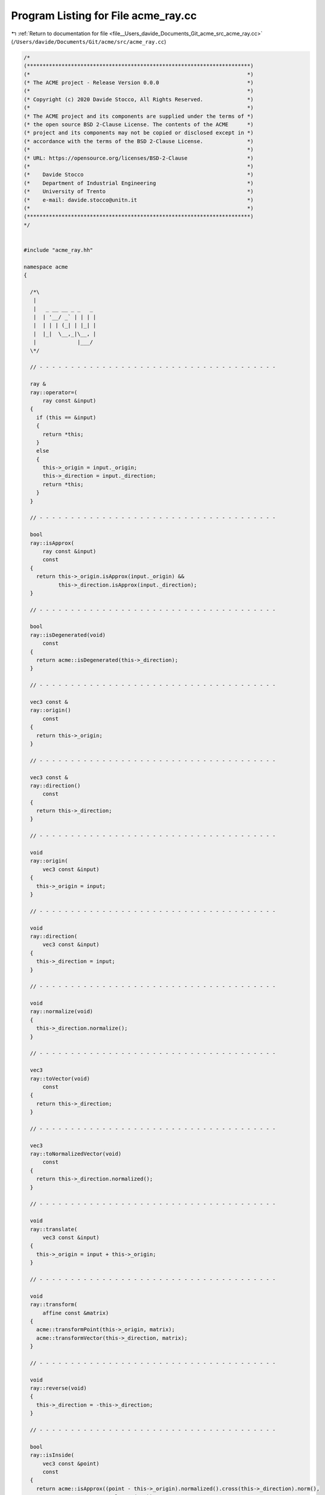 
.. _program_listing_file__Users_davide_Documents_Git_acme_src_acme_ray.cc:

Program Listing for File acme_ray.cc
====================================

|exhale_lsh| :ref:`Return to documentation for file <file__Users_davide_Documents_Git_acme_src_acme_ray.cc>` (``/Users/davide/Documents/Git/acme/src/acme_ray.cc``)

.. |exhale_lsh| unicode:: U+021B0 .. UPWARDS ARROW WITH TIP LEFTWARDS

.. code-block:: cpp

   /*
   (***********************************************************************)
   (*                                                                     *)
   (* The ACME project - Release Version 0.0.0                            *)
   (*                                                                     *)
   (* Copyright (c) 2020 Davide Stocco, All Rights Reserved.              *)
   (*                                                                     *)
   (* The ACME project and its components are supplied under the terms of *)
   (* the open source BSD 2-Clause License. The contents of the ACME      *)
   (* project and its components may not be copied or disclosed except in *)
   (* accordance with the terms of the BSD 2-Clause License.              *)
   (*                                                                     *)
   (* URL: https://opensource.org/licenses/BSD-2-Clause                   *)
   (*                                                                     *)
   (*    Davide Stocco                                                    *)
   (*    Department of Industrial Engineering                             *)
   (*    University of Trento                                             *)
   (*    e-mail: davide.stocco@unitn.it                                   *)
   (*                                                                     *)
   (***********************************************************************)
   */
   
   
   #include "acme_ray.hh"
   
   namespace acme
   {
   
     /*\
      |                   
      |   _ __ __ _ _   _ 
      |  | '__/ _` | | | |
      |  | | | (_| | |_| |
      |  |_|  \__,_|\__, |
      |             |___/ 
     \*/
   
     // - - - - - - - - - - - - - - - - - - - - - - - - - - - - - - - - - - - - - -
   
     ray &
     ray::operator=(
         ray const &input)
     {
       if (this == &input)
       {
         return *this;
       }
       else
       {
         this->_origin = input._origin;
         this->_direction = input._direction;
         return *this;
       }
     }
   
     // - - - - - - - - - - - - - - - - - - - - - - - - - - - - - - - - - - - - - -
   
     bool
     ray::isApprox(
         ray const &input)
         const
     {
       return this->_origin.isApprox(input._origin) &&
              this->_direction.isApprox(input._direction);
     }
   
     // - - - - - - - - - - - - - - - - - - - - - - - - - - - - - - - - - - - - - -
   
     bool
     ray::isDegenerated(void)
         const
     {
       return acme::isDegenerated(this->_direction);
     }
   
     // - - - - - - - - - - - - - - - - - - - - - - - - - - - - - - - - - - - - - -
   
     vec3 const &
     ray::origin()
         const
     {
       return this->_origin;
     }
   
     // - - - - - - - - - - - - - - - - - - - - - - - - - - - - - - - - - - - - - -
   
     vec3 const &
     ray::direction()
         const
     {
       return this->_direction;
     }
   
     // - - - - - - - - - - - - - - - - - - - - - - - - - - - - - - - - - - - - - -
   
     void
     ray::origin(
         vec3 const &input)
     {
       this->_origin = input;
     }
   
     // - - - - - - - - - - - - - - - - - - - - - - - - - - - - - - - - - - - - - -
   
     void
     ray::direction(
         vec3 const &input)
     {
       this->_direction = input;
     }
   
     // - - - - - - - - - - - - - - - - - - - - - - - - - - - - - - - - - - - - - -
   
     void
     ray::normalize(void)
     {
       this->_direction.normalize();
     }
   
     // - - - - - - - - - - - - - - - - - - - - - - - - - - - - - - - - - - - - - -
   
     vec3
     ray::toVector(void)
         const
     {
       return this->_direction;
     }
   
     // - - - - - - - - - - - - - - - - - - - - - - - - - - - - - - - - - - - - - -
   
     vec3
     ray::toNormalizedVector(void)
         const
     {
       return this->_direction.normalized();
     }
   
     // - - - - - - - - - - - - - - - - - - - - - - - - - - - - - - - - - - - - - -
   
     void
     ray::translate(
         vec3 const &input)
     {
       this->_origin = input + this->_origin;
     }
   
     // - - - - - - - - - - - - - - - - - - - - - - - - - - - - - - - - - - - - - -
   
     void
     ray::transform(
         affine const &matrix)
     {
       acme::transformPoint(this->_origin, matrix);
       acme::transformVector(this->_direction, matrix);
     }
   
     // - - - - - - - - - - - - - - - - - - - - - - - - - - - - - - - - - - - - - -
   
     void
     ray::reverse(void)
     {
       this->_direction = -this->_direction;
     }
   
     // - - - - - - - - - - - - - - - - - - - - - - - - - - - - - - - - - - - - - -
   
     bool
     ray::isInside(
         vec3 const &point)
         const
     {
       return acme::isApprox((point - this->_origin).normalized().cross(this->_direction).norm(),
                             real_type(0.0));
     }
   
     // - - - - - - - - - - - - - - - - - - - - - - - - - - - - - - - - - - - - - -
   
   } // namespace acme
   
   ///
